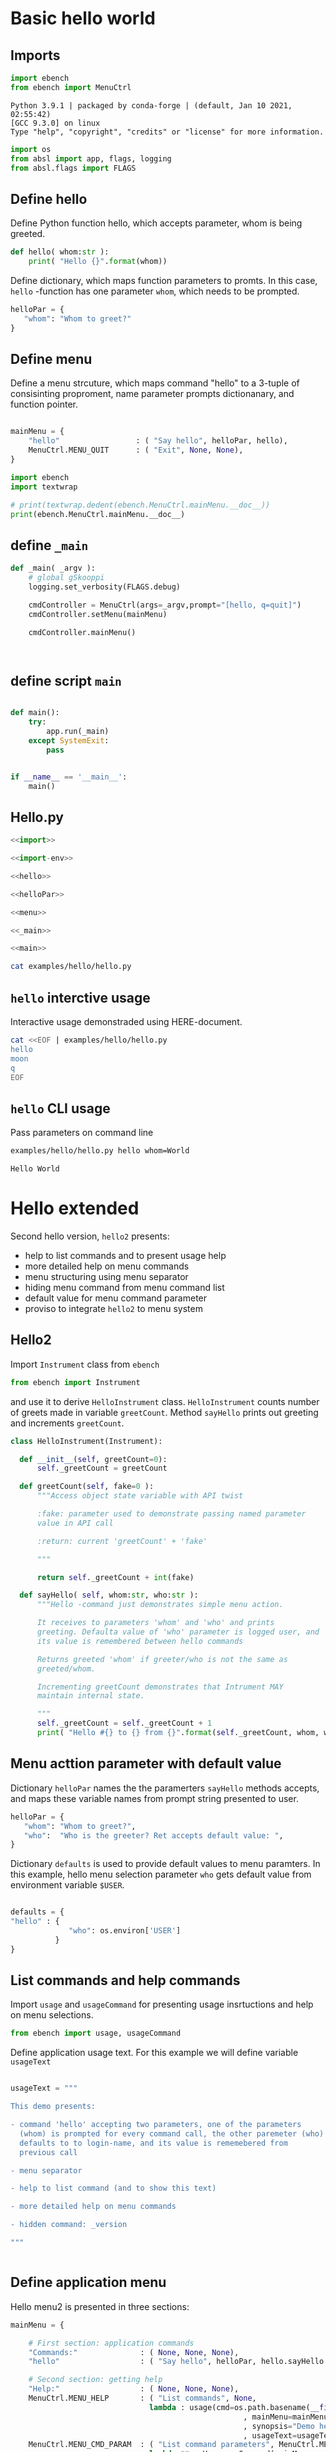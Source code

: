 
* Basic hello  world

** Imports
   :PROPERTIES:
   :header-args:bash: :dir  examples/hello
   :END:


 #+name: import
 #+BEGIN_SRC python :eval no :results output :noweb no :session *Python*
 import ebench
 from ebench import MenuCtrl
 #+END_SRC

 #+RESULTS: import
 : Python 3.9.1 | packaged by conda-forge | (default, Jan 10 2021, 02:55:42) 
 : [GCC 9.3.0] on linux
 : Type "help", "copyright", "credits" or "license" for more information.

 #+name: import-env
 #+BEGIN_SRC python :eval no-export :results output :noweb no :session *Python*
 import os
 from absl import app, flags, logging
 from absl.flags import FLAGS
 #+END_SRC

 #+RESULTS: import-env


** Define hello

Define Python function hello, which accepts parameter, whom is being
greeted.

 #+name: hello
 #+BEGIN_SRC python :eval no :results output :noweb no :session *Python*
 def hello( whom:str ):
     print( "Hello {}".format(whom))
 #+END_SRC


Define dictionary, which maps function parameters to promts. In this
case, ~hello~ -function has one parameter ~whom~, which needs to be
prompted.

 #+name: helloPar
 #+BEGIN_SRC python :eval no :results output :noweb no :session *Python*
 helloPar = {
    "whom": "Whom to greet?"
 }
 #+END_SRC


** Define menu

Define a menu strcuture, which maps command "hello" to a 3-tuple of
consisinting proproment, name parameter prompts dictionanary, and
function pointer.

 #+name: menu
 #+BEGIN_SRC python :eval no :results output :noweb no :session *Python*

     mainMenu = {
         "hello"                 : ( "Say hello", helloPar, hello),
         MenuCtrl.MENU_QUIT      : ( "Exit", None, None),
     }
 #+END_SRC

#+BEGIN_SRC python :eval no :results output :noweb no :session *Python*
import ebench
import textwrap

# print(textwrap.dedent(ebench.MenuCtrl.mainMenu.__doc__))
print(ebench.MenuCtrl.mainMenu.__doc__)
#+END_SRC

#+RESULTS:
#+begin_example
For interactive usage, prompt user for menu command and command
        paramaters, for command line usage parse commands and
        parameters from '_argv'. Invoke action for command.

        :_argv: command line paramaters (in batch mode)

        :mainMenu: dict mapping menuCommand:str -> menuSelection =
        List[menuPrompt,parameterPrompt,menuAction], where
        - menuPrompt: string presented to user to query for
          'commandParameter' value
        - parameterPrompt: dict mapping 'commandParameter' name to
          commandParameter prompt
        - menuAction: function to call with 'commandParameters' (as
          ,**argv values prompted with parameterPrompt)

        :defaults: is dictionary mapping 'menuCommand' to
        'defaultParameters'.  If 'defaultParameters' for a
        'menuCommand' is found, it is used to lookup 'defaultValue'
        prompeted from user. Also, If 'defaultParameters' for a
        'menuCommand' is found, 'defaultParameters' update with the
        value user enters for the promt.
#+end_example



** define =_main=

 #+name: _main
 #+BEGIN_SRC python :eval no :results output :noweb no :session *Python* :noweb yes
 def _main( _argv ):
     # global gSkooppi
     logging.set_verbosity(FLAGS.debug)

     cmdController = MenuCtrl(args=_argv,prompt="[hello, q=quit]")
     cmdController.setMenu(mainMenu)

     cmdController.mainMenu()

    

 #+END_SRC

 #+RESULTS: _main


** define script ~main~

 #+name: main
 #+BEGIN_SRC python :eval no :results output :noweb no :session *Python*

 def main():
     try:
         app.run(_main)
     except SystemExit:
         pass
    
    
 if __name__ == '__main__':
     main()

 #+END_SRC


** Hello.py


 #+BEGIN_SRC python :eval no :results output :noweb no :session *Python* :tangle examples/hello/hello.py :noweb yes :shebang "#!/usr/bin/env python3"
 <<import>>

 <<import-env>>

 <<hello>>

 <<helloPar>>

 <<menu>>

 <<_main>>

 <<main>>

 #+END_SRC

#+BEGIN_SRC bash :eval no :results output
cat examples/hello/hello.py
#+END_SRC

#+RESULTS:
#+begin_example
#!/usr/bin/env python3
import ebench
from ebench import MenuCtrl



import os
from absl import app, flags, logging
from absl.flags import FLAGS

def hello( whom:str ):
    print( "Hello {}".format(whom))

helloPar = {
   "whom": "Whom to greet?"
}


mainMenu = {
    "hello"                 : ( "Say hello", helloPar, hello),
    MenuCtrl.MENU_QUIT      : ( "Exit", None, None),
}

def _main( _argv ):
    # global gSkooppi
    logging.set_verbosity(FLAGS.debug)

    cmdController = MenuCtrl()

    cmdController.mainMenu( _argv, menu=mainMenu, mainPrompt="[hello, q=quit]")






def main():
    try:
        app.run(_main)
    except SystemExit:
        pass


if __name__ == '__main__':
    main()
#+end_example


** =hello= interctive usage

Interactive usage demonstraded using HERE-document. 

#+BEGIN_SRC bash :eval no-export :results output
  cat <<EOF | examples/hello/hello.py
  hello
  moon
  q
  EOF
#+END_SRC

#+RESULTS:
: [hello, q=quit] > Whom to greet? > Hello moon
: [hello, q=quit] > 


** =hello= CLI usage

Pass parameters on command line

#+BEGIN_SRC bash :eval no-export :results output :exports both
examples/hello/hello.py hello whom=World
#+END_SRC

#+RESULTS:
: Hello World



* Hello extended 

Second hello version, ~hello2~ presents:
- help to list commands and to present usage help
- more detailed help on menu commands
- menu structuring using menu separator
- hiding menu command from menu command list
- default value for menu command parameter
- proviso to integrate ~hello2~ to menu system

** Hello2

Import ~Instrument~ class from ~ebench~

 #+name: import2a
 #+BEGIN_SRC python :eval no :results output :noweb no :session *Python*
 from ebench import Instrument
 #+END_SRC

and use it to derive ~HelloInstrument~ class. ~HelloInstrument~ counts
number of greets made in variable ~greetCount~.  Method ~sayHello~
prints out greeting and increments ~greetCount~.

 #+name: hello2
 #+BEGIN_SRC python :eval no :results output :noweb no :session *Python*
   class HelloInstrument(Instrument):

     def __init__(self, greetCount=0):
         self._greetCount = greetCount

     def greetCount(self, fake=0 ):
         """Access object state variable with API twist

         :fake: parameter used to demonstrate passing named parameter
         value in API call

         :return: current 'greetCount' + 'fake'

         """

         return self._greetCount + int(fake)

     def sayHello( self, whom:str, who:str ):
         """Hello -command just demonstrates simple menu action.

         It receives to parameters 'whom' and 'who' and prints
         greeting. Defaulta value of 'who' parameter is logged user, and
         its value is remembered between hello commands

         Returns greeted 'whom' if greeter/who is not the same as
         greeted/whom.

         Incrementing greetCount demonstrates that Intrument MAY
         maintain internal state.

         """
         self._greetCount = self._greetCount + 1
         print( "Hello #{} to {} from {}".format(self._greetCount, whom, who))
 #+END_SRC


** Menu acttion parameter with default value

Dictionary ~helloPar~ names the the paramerters ~sayHello~ methods
accepts, and maps these variable names from prompt string presented to
user.

 #+name: helloPar2
 #+BEGIN_SRC python :eval no :results output :noweb no :session *Python*
 helloPar = {
    "whom": "Whom to greet?",
    "who":  "Who is the greeter? Ret accepts default value: ",
 }
 #+END_SRC


Dictionary ~defaults~ is used to provide default values to menu
paramters. In this example, hello menu selection parameter ~who~ gets
default value from environment variable ~$USER~.

#+name: defaults
#+BEGIN_SRC python :eval no :results output :noweb no :session *Python*

defaults = {
"hello" : {
             "who": os.environ['USER']
          }
}
#+END_SRC


** List commands and help commands 

Import ~usage~ and ~usageCommand~ for presenting usage insrtuctions
and help on menu selections.

 #+name: import2b
 #+BEGIN_SRC python :eval no :results output :noweb no :session *Python*
 from ebench import usage, usageCommand
 #+END_SRC


Define application usage text. For this example we will define
variable ~usageText~

#+name:usageText
#+BEGIN_SRC python :eval no :results output :noweb no :session *Python*

  usageText = """

  This demo presents:

  - command 'hello' accepting two parameters, one of the parameters
    (whom) is prompted for every command call, the other paremeter (who)
    defaults to to login-name, and its value is rememebered from
    previous call

  - menu separator

  - help to list command (and to show this text)

  - more detailed help on menu commands

  - hidden command: _version

  """


#+END_SRC


** Define application menu

Hello menu2 is presented in three sections:

 #+name: menu2
 #+BEGIN_SRC python :eval no :results output :noweb no :session *Python*
   mainMenu = {

       # First section: application commands
       "Commands:"              : ( None, None, None),
       "hello"                  : ( "Say hello", helloPar, hello.sayHello ),

       # Second section: getting help
       "Help:"                  : ( None, None, None),
       MenuCtrl.MENU_HELP       : ( "List commands", None,
                                  lambda : usage(cmd=os.path.basename(__file__)
                                                       , mainMenu=mainMenu
                                                       , synopsis="Demo hello v2"
                                                       , usageText=usageText )),
       MenuCtrl.MENU_CMD_PARAM  : ( "List command parameters", MenuCtrl.MENU_HELP_CMD_PARAM,
                                  lambda **argV: usageCommand(mainMenu=mainMenu, **argV)),
       "_version"               : ("Version number", None, lambda **argv: print(ebench.version())),

       # Third section: exiting
       "Exit:"                  : ( None, None, None),
       MenuCtrl.MENU_QUIT       : ("Exit", None, None),

   }

 #+END_SRC


** Running application

Application ~_main~ calls ~run~ method, which instantiates
~HelloInstrument~, application menu and creates ~menuController~,
which executes application REPL (red-eval-print) -loop

*Note*: proviso for intergrating ~hello2~ to ~ebMenu~ application
- ~run~ method will be called by ~ebMenu~ application to contruct menu
  controller for application being integrated
- ~run~ -method uses boolean parameter ~runMenu~ guarding
  ~menuController.mainMenu()~ statement
- closing menu ~menuController~ is done in ~_main~


#+name: _main2
#+BEGIN_SRC python :eval no :results output :noweb no :session *Python* :noweb yes

def run( _argv, runMenu:bool = True, greetCount = 0  ):
     hello = HelloInstrument( greetCount = greetCount )

     <<menu2>>

     menuController = MenuCtrl(args=_argv,prompt="[hello, q=quit]", instrument=hello )
     menuController.setMenu(menu=mainMenu, defaults=defaults)
     if runMenu: menuController.mainMenu()

     return menuController


def _main( _argv ):
     # global gSkooppi
    logging.set_verbosity(FLAGS.debug)
    menuController = run( _argv )
    menuController.close()




 #+END_SRC

 #+RESULTS: _main


** hello2 application 

 #+BEGIN_SRC python :eval no :results output :noweb no :session *Python* :tangle examples/hello/hello2.py :noweb yes :shebang "#!/usr/bin/env python3"
 <<import>>
 <<import2a>>

 <<import2b>>

 <<import-env>>

 # --------------------------------------
 # Example instrument "HelloInstrument"

 <<hello2>>

 # --------------------------------------
 # Menu interagration

 <<helloPar2>>

 <<defaults>>

 <<helpers>>

 <<usageText>>

 # --------------------------------------
 # Application main && ebMenu integration

 <<_main2>>

 <<main>>

 #+END_SRC



** Running it

*** Usage help and listing commands with =?=
#+BEGIN_SRC bash :eval no-export :results output
examples/hello/hello2.py ?
#+END_SRC

#+RESULTS:
#+begin_example
hello2.py: Demo hello v2

Usage: hello2.py [options] [commands and parameters] 

Commands:

---------- Commands:  ----------
          hello  : Say hello
----------   Help:    ----------
              ?  : List commands
             ??  : List command parameters
----------   Exit:    ----------
              q  : Exit


This demo presents:

- command 'hello'  acceting two parameters, one of the parameters (whom) is
  prompted for every command call, the other paremeter (who) defaults to 
  to login-name, and its value is rememebered from previous call

- menu separator

- help to list command

- help on command parameters

- hidden command: _version


#+end_example

*** Hidden commands

Notice command ~_version~ is not show in commands list presented in
previous chapter. However, running

#+name: hello2-version
#+BEGIN_SRC bash :eval no-export :results output
examples/hello/hello2.py _version
#+END_SRC

outputs version number of ebench -application

#+RESULTS: hello2-version
: 0.0.10-SNAPSHOT



*** Help on a specific command: =??=


#+BEGIN_SRC bash :eval no :results output
examples/hello/hello2.py ?? command=hello
#+END_SRC

#+RESULTS:
#+begin_example
hello - Say hello

Hello -command just demonstrates simple menu action.

It receives to parameters 'whom' and 'who' and prints
greeting. Defaulta value of 'who' parameter is logged user,
and its value is remembered between hello commands

Returns greeted 'whom' if greeter/who is not the same as
greeted/whom.

Notice, how

      whom  : Whom to greet?
       who  : Who is the greeter? Ret accepts default value: 

Notice:
- parameters MUST be given in the order listed above
- parameters are optional and they MAY be left out
#+end_example


*** Default value of a parater

Expect to see 'Hello world from $USER', where user gets default value
from environment variable.

#+BEGIN_SRC bash :eval no-export :results output
echo USER=$USER
examples/hello/hello2.py hello whom="world" 
#+END_SRC

#+RESULTS:
: USER=jj
: Hello 1 world from jj

Expect to see 'Hello world from moon', where default value is
overridden on command line.

#+BEGIN_SRC bash :eval no-export :results output
examples/hello/hello2.py hello whom="world" who="moon"
#+END_SRC

#+RESULTS:
: Hello 1 world from moon


*** Object state is managed and parameter values are remembered

Greeting twice, demostrates how object state gets in maintained
(variable ~greetCount~ increment for each greeting ), for ~hello2~
execution. Thi example also shows, how, for the second greeting,
variable ~who~ retains its previous value given to the first greeting.

#+BEGIN_SRC bash :eval no-export :results output
examples/hello/hello2.py hello whom="world" who="earth" hello whom="sun"
#+END_SRC

#+RESULTS:
: Hello 1 world from earth
: Hello 2 sun from earth


* Fin                                                              :noexport:

** Emacs variables

   #+RESULTS:

   # Local Variables:
   # org-confirm-babel-evaluate: nil
   # End:
   #
   # Muuta 
   # eval: (cdlatex-mode)
   #
   # Local ebib:
   # org-ref-default-bibliography: "./HELLO.bib"
   # org-ref-bibliography-notes: "./HELLO-notes.org"
   # org-ref-pdf-directory: "./pdf/"
   # org-ref-notes-directory: "."
   # bibtex-completion-notes-path: "./HELLO-notes.org"
   # ebib-preload-bib-files: ("./HELLO.bib")
   # ebib-notes-file: ("./HELLO-notes.org")
   # reftex-default-bibliography: ("./HELLO.bib")



